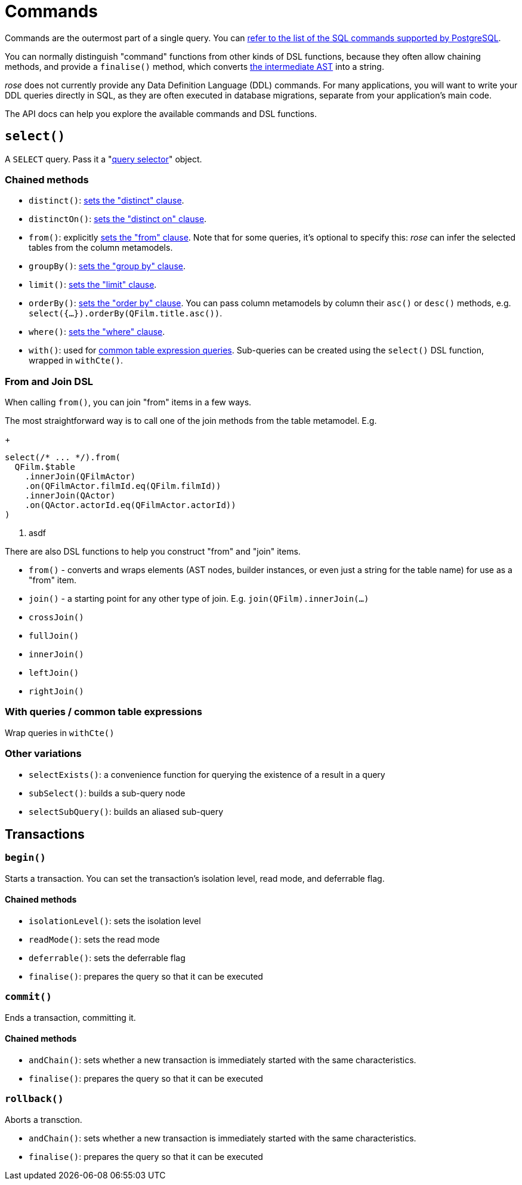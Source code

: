 = Commands

Commands are the outermost part of a single query. You can
https://www.postgresql.org/docs/current/sql-commands.html[refer to the list of the SQL commands supported by PostgreSQL].

You can normally distinguish "command" functions from other kinds of DSL functions, because they often allow chaining
methods, and provide a `finalise()` method, which converts xref:how-it-works.adoc[the intermediate AST] into a string.

_rose_ does not currently provide any Data Definition Language (DDL) commands. For many applications, you will want to
write your DDL queries directly in SQL, as they are often executed in database migrations, separate from your
application's main code.

The API docs can help you explore the available commands and DSL functions.

== `select()`

A `SELECT` query. Pass it a "xref:query-selectors.adoc[query selector]" object.

=== Chained methods

- `distinct()`: https://www.postgresql.org/docs/current/sql-select.html#SQL-DISTINCT[sets the "distinct" clause].
- `distinctOn()`: https://www.postgresql.org/docs/current/sql-select.html#SQL-DISTINCT[sets the "distinct on" clause].
- `from()`: explicitly https://www.postgresql.org/docs/current/sql-select.html#SQL-FROM[sets the "from" clause].
   Note that for some queries, it's optional to specify this:  _rose_ can infer the selected tables from the column
   metamodels.
- `groupBy()`: https://www.postgresql.org/docs/current/sql-select.html#SQL-GROUPBY[sets the "group by" clause].
- `limit()`: https://www.postgresql.org/docs/current/sql-select.html#SQL-LIMIT[sets the "limit" clause].
- `orderBy()`: https://www.postgresql.org/docs/current/sql-select.html#SQL-ORDERBY[sets the "order by" clause]. You can
  pass column metamodels by column their `asc()` or `desc()` methods, e.g. `select({...}).orderBy(QFilm.title.asc())`.
- `where()`: https://www.postgresql.org/docs/current/sql-select.html#SQL-WHERE[sets the "where" clause].
- `with()`: used for https://www.postgresql.org/docs/current/sql-select.html#SQL-WITH[common table expression queries].
   Sub-queries can be created using the `select()` DSL function, wrapped in `withCte()`.

=== From and Join DSL

When calling `from()`, you can join "from" items in a few ways.

The most straightforward way is to call one of the join methods from the table metamodel. E.g.
+
[source,typescript]
----
select(/* ... */).from(
  QFilm.$table
    .innerJoin(QFilmActor)
    .on(QFilmActor.filmId.eq(QFilm.filmId))
    .innerJoin(QActor)
    .on(QActor.actorId.eq(QFilmActor.actorId))
)
----
2. asdf

There are also DSL functions to help you construct "from" and "join" items.

- `from()` - converts and wraps elements (AST nodes, builder instances, or even just a string for the table name) for use as a "from" item.
- `join()` - a starting point for any other type of join. E.g. `join(QFilm).innerJoin(...)`
- `crossJoin()`
- `fullJoin()`
- `innerJoin()`
- `leftJoin()`
- `rightJoin()`

=== With queries / common table expressions

Wrap queries in `withCte()`

=== Other variations

- `selectExists()`: a convenience function for querying the existence of a result in a query
- `subSelect()`: builds a sub-query node
- `selectSubQuery()`: builds an aliased sub-query

== Transactions

=== `begin()`

Starts a transaction. You can set the transaction's isolation level, read mode, and deferrable flag.

==== Chained methods

- `isolationLevel()`: sets the isolation level
- `readMode()`: sets the read mode
- `deferrable()`: sets the deferrable flag
- `finalise()`: prepares the query so that it can be executed

=== `commit()`

Ends a transaction, committing it.

==== Chained methods

- `andChain()`: sets whether a new transaction is immediately started with the same characteristics.
- `finalise()`: prepares the query so that it can be executed

=== `rollback()`

Aborts a transction.

- `andChain()`: sets whether a new transaction is immediately started with the same characteristics.
- `finalise()`: prepares the query so that it can be executed
